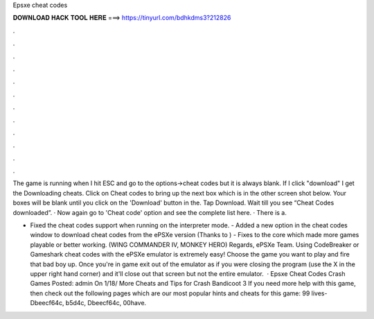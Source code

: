 Epsxe cheat codes



𝐃𝐎𝐖𝐍𝐋𝐎𝐀𝐃 𝐇𝐀𝐂𝐊 𝐓𝐎𝐎𝐋 𝐇𝐄𝐑𝐄 ===> https://tinyurl.com/bdhkdms3?212826



.



.



.



.



.



.



.



.



.



.



.



.

The game is running when I hit ESC and go to the options->cheat codes but it is always blank. If I click "download" I get the Downloading cheats. Click on Cheat codes to bring up the next box which is in the other screen shot below. Your boxes will be blank until you click on the 'Download' button in the. Tap Download. Wait till you see “Cheat Codes downloaded”. · Now again go to 'Cheat code' option and see the complete list here. · There is a.

- Fixed the cheat codes support when running on the interpreter mode. - Added a new option in the cheat codes window to download cheat codes from the ePSXe version (Thanks to ) - Fixes to the core which made more games playable or better working. (WING COMMANDER IV, MONKEY HERO) Regards, ePSXe Team. Using CodeBreaker or Gameshark cheat codes with the ePSXe emulator is extremely easy! Choose the game you want to play and fire that bad boy up. Once you're in game exit out of the emulator as if you were closing the program (use the X in the upper right hand corner) and it'll close out that screen but not the entire emulator.  · Epsxe Cheat Codes Crash Games Posted: admin On 1/18/ More Cheats and Tips for Crash Bandicoot 3 If you need more help with this game, then check out the following pages which are our most popular hints and cheats for this game: 99 lives-Dbeecf64c, b5d4c, Dbeecf64c, 00have.
